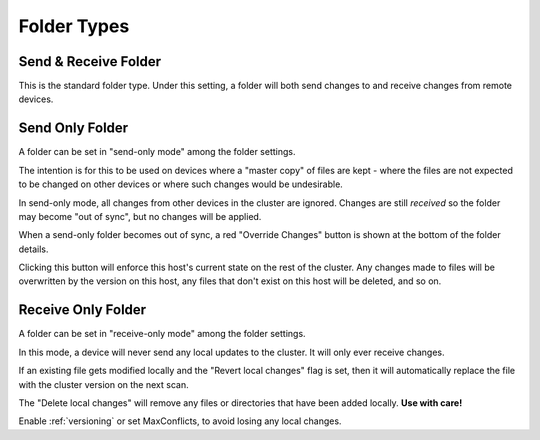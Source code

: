 .. _folder-types:

Folder Types
============

Send & Receive Folder
---------------------

This is the standard folder type. Under this setting, a folder will both send 
changes to and receive changes from remote devices.

.. _folder-sendonly:

Send Only Folder
----------------

A folder can be set in "send-only mode" among the folder settings.

.. image:: foldersendonly.png

The intention is for this to be used on devices where a "master copy" of
files are kept - where the files are not expected to be changed on other
devices or where such changes would be undesirable.

In send-only mode, all changes from other devices in the cluster are
ignored. Changes are still *received* so the folder may become "out of
sync", but no changes will be applied.

When a send-only folder becomes out of sync, a red "Override Changes"
button is shown at the bottom of the folder details.

.. image:: override.png

Clicking this button will enforce this host's current state on the
rest of the cluster. Any changes made to files will be overwritten by
the version on this host, any files that don't exist on this host will
be deleted, and so on.

Receive Only Folder
-------------------

A folder can be set in "receive-only mode" among the folder settings.

.. image:: folderreceiveonly.png

In this mode, a device will never send any local updates to the cluster.
It will only ever receive changes.

If an existing file gets modified locally and the "Revert local changes" 
flag is set, then it will automatically replace the file with the cluster 
version on the next scan.

The "Delete local changes" will remove any files or directories that 
have been added locally. **Use with care!**

Enable :ref:`versioning` or set MaxConflicts, to avoid losing any local 
changes.
